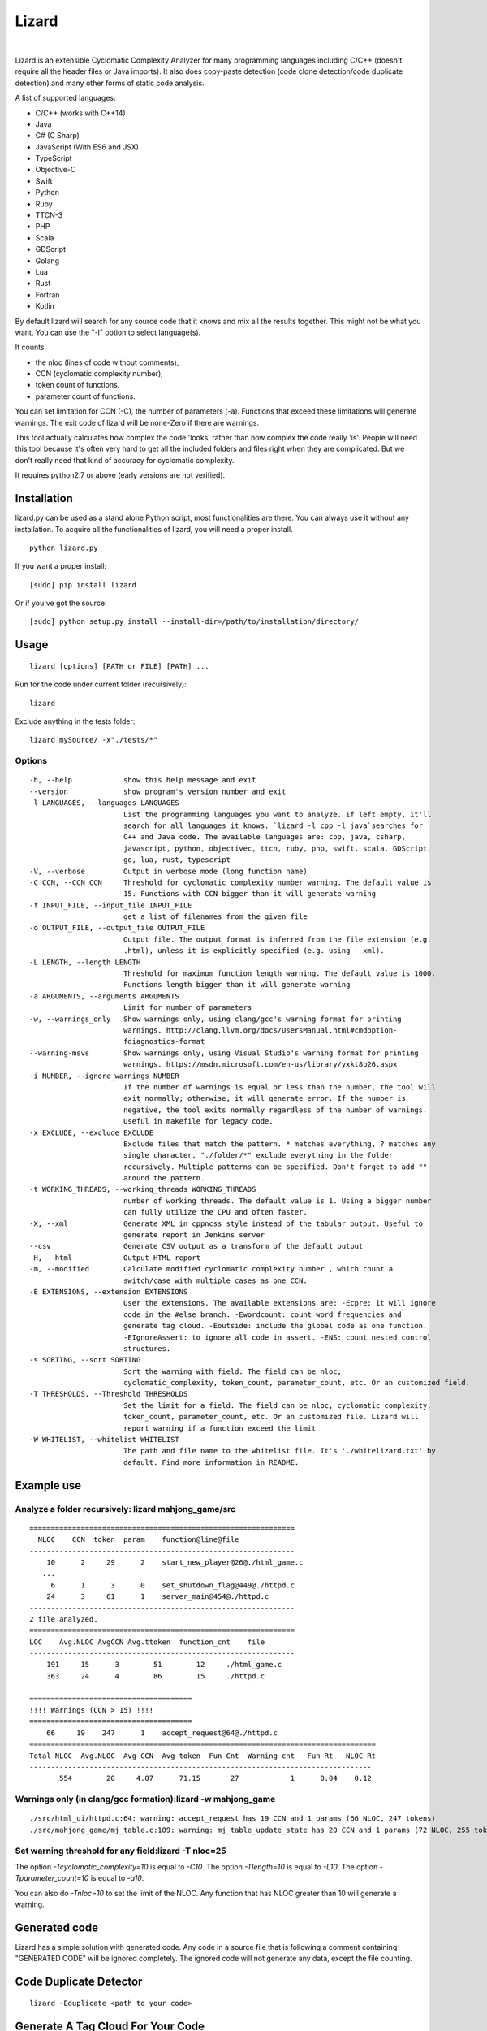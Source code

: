|Web Site| Lizard
=================

.. image:: https://travis-ci.org/terryyin/lizard.png?branch=master
    :target: https://travis-ci.org/terryyin/lizard
.. image:: https://badge.fury.io/py/lizard.svg
    :target: https://badge.fury.io/py/lizard
.. |Web Site| image:: http://www.lizard.ws/website/static/img/logo-small.png
    :target: http://www.lizard.ws

|

Lizard is an extensible Cyclomatic Complexity Analyzer for many programming languages
including C/C++ (doesn't require all the header files or Java imports). It also does
copy-paste detection (code clone detection/code duplicate detection) and many other forms of static
code analysis.

A list of supported languages:

-  C/C++ (works with C++14)
-  Java
-  C# (C Sharp)
-  JavaScript (With ES6 and JSX)
-  TypeScript
-  Objective-C
-  Swift
-  Python
-  Ruby
-  TTCN-3
-  PHP
-  Scala
-  GDScript
-  Golang
-  Lua
-  Rust
-  Fortran
-  Kotlin

By default lizard will search for any source code that it knows and mix
all the results together. This might not be what you want. You can use
the "-l" option to select language(s).

It counts

-  the nloc (lines of code without comments),
-  CCN (cyclomatic complexity number),
-  token count of functions.
-  parameter count of functions.

You can set limitation for CCN (-C), the number of parameters (-a).
Functions that exceed these limitations will generate warnings. The exit
code of lizard will be none-Zero if there are warnings.

This tool actually calculates how complex the code 'looks' rather than
how complex the code really 'is'. People will need this tool because it's
often very hard to get all the included folders and files right when
they are complicated. But we don't really need that kind of accuracy for
cyclomatic complexity.

It requires python2.7 or above (early versions are not verified).

Installation
------------

lizard.py can be used as a stand alone Python script, most
functionalities are there. You can always use it without any
installation. To acquire all the functionalities of lizard, you will
need a proper install.

::

   python lizard.py

If you want a proper install:

::

   [sudo] pip install lizard

Or if you've got the source:

::

   [sudo] python setup.py install --install-dir=/path/to/installation/directory/

Usage
-----

::

   lizard [options] [PATH or FILE] [PATH] ...

Run for the code under current folder (recursively):

::

   lizard

Exclude anything in the tests folder:

::

    lizard mySource/ -x"./tests/*"


Options
~~~~~~~

::

  -h, --help            show this help message and exit
  --version             show program's version number and exit
  -l LANGUAGES, --languages LANGUAGES
                        List the programming languages you want to analyze. if left empty, it'll
                        search for all languages it knows. `lizard -l cpp -l java`searches for
                        C++ and Java code. The available languages are: cpp, java, csharp,
                        javascript, python, objectivec, ttcn, ruby, php, swift, scala, GDScript,
                        go, lua, rust, typescript
  -V, --verbose         Output in verbose mode (long function name)
  -C CCN, --CCN CCN     Threshold for cyclomatic complexity number warning. The default value is
                        15. Functions with CCN bigger than it will generate warning
  -f INPUT_FILE, --input_file INPUT_FILE
                        get a list of filenames from the given file
  -o OUTPUT_FILE, --output_file OUTPUT_FILE
                        Output file. The output format is inferred from the file extension (e.g.
                        .html), unless it is explicitly specified (e.g. using --xml).
  -L LENGTH, --length LENGTH
                        Threshold for maximum function length warning. The default value is 1000.
                        Functions length bigger than it will generate warning
  -a ARGUMENTS, --arguments ARGUMENTS
                        Limit for number of parameters
  -w, --warnings_only   Show warnings only, using clang/gcc's warning format for printing
                        warnings. http://clang.llvm.org/docs/UsersManual.html#cmdoption-
                        fdiagnostics-format
  --warning-msvs        Show warnings only, using Visual Studio's warning format for printing
                        warnings. https://msdn.microsoft.com/en-us/library/yxkt8b26.aspx
  -i NUMBER, --ignore_warnings NUMBER
                        If the number of warnings is equal or less than the number, the tool will
                        exit normally; otherwise, it will generate error. If the number is
                        negative, the tool exits normally regardless of the number of warnings.
                        Useful in makefile for legacy code.
  -x EXCLUDE, --exclude EXCLUDE
                        Exclude files that match the pattern. * matches everything, ? matches any
                        single character, "./folder/*" exclude everything in the folder
                        recursively. Multiple patterns can be specified. Don't forget to add ""
                        around the pattern.
  -t WORKING_THREADS, --working_threads WORKING_THREADS
                        number of working threads. The default value is 1. Using a bigger number
                        can fully utilize the CPU and often faster.
  -X, --xml             Generate XML in cppncss style instead of the tabular output. Useful to
                        generate report in Jenkins server
  --csv                 Generate CSV output as a transform of the default output
  -H, --html            Output HTML report
  -m, --modified        Calculate modified cyclomatic complexity number , which count a
                        switch/case with multiple cases as one CCN.
  -E EXTENSIONS, --extension EXTENSIONS
                        User the extensions. The available extensions are: -Ecpre: it will ignore
                        code in the #else branch. -Ewordcount: count word frequencies and
                        generate tag cloud. -Eoutside: include the global code as one function.
                        -EIgnoreAssert: to ignore all code in assert. -ENS: count nested control
                        structures.
  -s SORTING, --sort SORTING
                        Sort the warning with field. The field can be nloc,
                        cyclomatic_complexity, token_count, parameter_count, etc. Or an customized field.
  -T THRESHOLDS, --Threshold THRESHOLDS
                        Set the limit for a field. The field can be nloc, cyclomatic_complexity,
                        token_count, parameter_count, etc. Or an customized file. Lizard will
                        report warning if a function exceed the limit
  -W WHITELIST, --whitelist WHITELIST
                        The path and file name to the whitelist file. It's './whitelizard.txt' by
                        default. Find more information in README.


Example use
-----------

Analyze a folder recursively: lizard mahjong\_game/src
~~~~~~~~~~~~~~~~~~~~~~~~~~~~~~~~~~~~~~~~~~~~~~~~~~~~~~

::

   ==============================================================
     NLOC    CCN  token  param    function@line@file
   --------------------------------------------------------------
       10      2     29      2    start_new_player@26@./html_game.c
      ...
        6      1      3      0    set_shutdown_flag@449@./httpd.c
       24      3     61      1    server_main@454@./httpd.c
   --------------------------------------------------------------
   2 file analyzed.
   ==============================================================
   LOC    Avg.NLOC AvgCCN Avg.ttoken  function_cnt    file
   --------------------------------------------------------------
       191     15      3        51        12     ./html_game.c
       363     24      4        86        15     ./httpd.c

   ======================================
   !!!! Warnings (CCN > 15) !!!!
   ======================================
       66     19    247      1    accept_request@64@./httpd.c
   =================================================================================
   Total NLOC  Avg.NLOC  Avg CCN  Avg token  Fun Cnt  Warning cnt   Fun Rt   NLOC Rt
   --------------------------------------------------------------------------------
          554        20     4.07      71.15       27            1      0.04    0.12

Warnings only (in clang/gcc formation):lizard -w mahjong\_game
~~~~~~~~~~~~~~~~~~~~~~~~~~~~~~~~~~~~~~~~~~~~~~~~~~~~~~~~~~~~~~

::

   ./src/html_ui/httpd.c:64: warning: accept_request has 19 CCN and 1 params (66 NLOC, 247 tokens)
   ./src/mahjong_game/mj_table.c:109: warning: mj_table_update_state has 20 CCN and 1 params (72 NLOC, 255 tokens)


Set warning threshold for any field:lizard -T nloc=25
~~~~~~~~~~~~~~~~~~~~~~~~~~~~~~~~~~~~~~~~~~~~~~~~~~~~~~~~~~~~~~

The option `-Tcyclomatic_complexity=10` is equal to `-C10`.
The option `-Tlength=10` is equal to `-L10`.
The option `-Tparameter_count=10` is equal to `-a10`.

You can also do `-Tnloc=10` to set the limit of the NLOC. Any function that
has NLOC greater than 10 will generate a warning.

Generated code
-----------------------------

Lizard has a simple solution with generated code. Any code in a source file that is following
a comment containing "GENERATED CODE" will be ignored completely. The ignored code will not
generate any data, except the file counting.


Code Duplicate Detector
-----------------------------

::

   lizard -Eduplicate <path to your code>


Generate A Tag Cloud For Your Code
----------------------------------

You can generate a "Tag cloud" of your code by the following command. It counts the identifiers in your code (ignoring the comments).

::

   lizard -EWordCount <path to your code>


Using lizard as Python module
-----------------------------

You can also use lizard as a Python module in your code:

.. code:: python

    >>> import lizard
    >>> i = lizard.analyze_file("../cpputest/tests/AllTests.cpp")
    >>> print i.__dict__
    {'nloc': 9, 'function_list': [<lizard.FunctionInfo object at 0x10bf7af10>], 'filename': '../cpputest/tests/AllTests.cpp'}
    >>> print i.function_list[0].__dict__
    {'cyclomatic_complexity': 1, 'token_count': 22, 'name': 'main', 'parameter_count': 2, 'nloc': 3, 'long_name': 'main( int ac , const char ** av )', 'start_line': 30}

You can also use source code string instead of file. But you need to
provide a file name (to identify the language).

.. code:: python

    >>> i = lizard.analyze_file.analyze_source_code("AllTests.cpp", "int foo(){}")

Whitelist
---------

If for some reason you would like to ignore the warnings, you can use
the whitelist. Add 'whitelizard.txt' to the current folder (or use -W to point to the whitelist file), then the
functions defined in the file will be ignored. Please notice that if you assign the file pathname, it needs to
be exactly the same relative path as Lizard to find the file. An easy way to get the file pathname is to copy it from
the Lizard warning output.
This is an example whitelist:

::

   #whitelizard.txt
   #The file name can only be whitelizard.txt and put it in the current folder.
   #You may have commented lines begin with #.
   function_name1, function_name2 # list function names in multiple lines or split with comma.
   file/path/name:function1, function2  # you can also specify the filename

Options in Comments
-------------------

You can use options in the comments of the source code to change the
behavior of lizard. By putting "#lizard forgives" inside a function or
before a function it will suppress the warning for that function.

::

   int foo() {
       // #lizard forgives the complexity
       ...
   }


Limitations
-----------

Lizard requires syntactically correct code.
Upon processing input with incorrect or unknown syntax:

- Lizard guarantees to terminate eventually (i.e., no forever loops, hangs)
  without hard failures (e.g., exit, crash, exceptions).

- There is a chance of a combination of the following soft failures:

    - omission
    - misinterpretation
    - improper analysis / tally
    - success (the code under consideration is not relevant, e.g., global macros in C)

This approach makes the Lizard implementation
simpler and more focused with partial parsers for various languages.
Developers of Lizard attempt to minimize the possibility of soft failures.
Hard failures are bugs in Lizard code,
while soft failures are trade-offs or potential bugs.

In addition to asserting the correct code,
Lizard may choose not to deal with some advanced or complicated language features:

- C/C++ digraphs and trigraphs are not recognized.
- C/C++ preprocessing or macro expansion is not performed.
  For example, using macro instead of parentheses (or partial statements in macros)
  can confuse Lizard's bracket stacks.
- Some C++ complicated templates may cause confusion with matching angle brackets
  and processing less-than ``<`` or more-than ``>`` operators
  inside of template arguments.


Literatures Referring to Lizard
-------------------------------

Lizard is often used in software related researches. If you used it to support your work, you may contact the lizard author to add your work in the following list.

- Software Quality in the ATLAS experiment at CERN, which refers to Lizard as one of the tools, has been published in the Journal of Physics: http://iopscience.iop.org/article/10.1088/1742-6596/898/7/072011

    - S Martin-Haugh et al 2017 J. Phys.: Conf. Ser. 898 072011

Lizard is also used as a plugin for fastlane to help check code complexity and submit xml report to sonar.

- `fastlane-plugin-lizard <https://github.com/liaogz82/fastlane-plugin-lizard>`_
- `sonar <https://github.com/Backelite/sonar-swift/blob/develop/docs/sonarqube-fastlane.md>`_
- `European research project FASTEN (Fine-grained Analysis of SofTware Ecosystems as Networks, <http://fasten-project.eu/)>`_
  - `for a quality analyzer <https://github.com/fasten-project/quality-analyzer>`_

